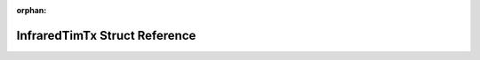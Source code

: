 .. meta::6de7291c96b200c7fcec24502d90260b621a8a7a51e8b4da9d0748234b2c4fcc3eef639666330c84bfe00fd3e922688c788387f1b3665d2f9de2f16c6ac1e7aa

:orphan:

.. title:: Flipper Zero Firmware: InfraredTimTx Struct Reference

InfraredTimTx Struct Reference
==============================

.. container:: doxygen-content

   
   .. raw:: html
     :file: struct_infrared_tim_tx.html
